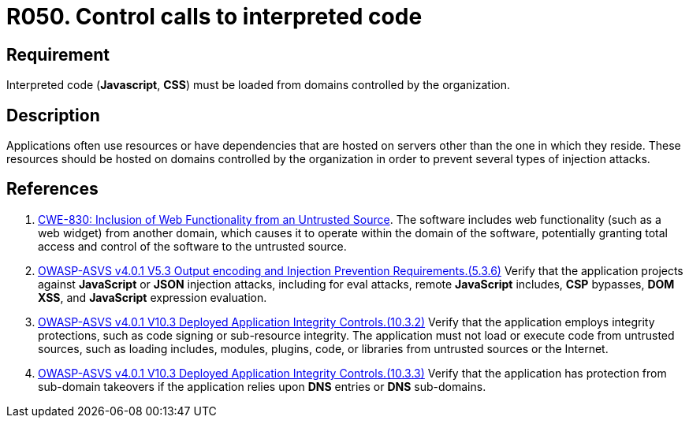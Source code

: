 :slug: rules/050/
:category: architecture
:description: This requirement establishes the importance of controlling the calls to interpreted code in order to avoid malicious code injections.
:keywords: Code, System, ASVS, CWE, Interpreted, JavaScript, Rules, Ethical Hacking, Pentesting
:rules: yes

= R050. Control calls to interpreted code

== Requirement

Interpreted code (*Javascript*, *CSS*) must be loaded from domains controlled
by the organization.

== Description

Applications often use resources or have dependencies that are hosted on
servers other than the one in which they reside.
These resources should be hosted on domains controlled by the organization
in order to prevent several types of injection attacks.

== References

. [[r1]] link:https://cwe.mitre.org/data/definitions/830.html[CWE-830: Inclusion of Web Functionality from an Untrusted Source].
The software includes web functionality (such as a web widget) from another
domain,
which causes it to operate within the domain of the software,
potentially granting total access and control of the software to the untrusted
source.

. [[r2]] link:https://owasp.org/www-project-application-security-verification-standard/[OWASP-ASVS v4.0.1
V5.3 Output encoding and Injection Prevention Requirements.(5.3.6)]
Verify that the application projects against *JavaScript* or *JSON* injection
attacks,
including for eval attacks, remote *JavaScript* includes, *CSP* bypasses,
**DOM XSS**, and *JavaScript* expression evaluation.

. [[r3]] link:https://owasp.org/www-project-application-security-verification-standard/[OWASP-ASVS v4.0.1
V10.3 Deployed Application Integrity Controls.(10.3.2)]
Verify that the application employs integrity protections,
such as code signing or sub-resource integrity.
The application must not load or execute code from untrusted sources,
such as loading includes, modules, plugins, code, or libraries from untrusted
sources or the Internet.

. [[r4]] link:https://owasp.org/www-project-application-security-verification-standard/[OWASP-ASVS v4.0.1
V10.3 Deployed Application Integrity Controls.(10.3.3)]
Verify that the application has protection from sub-domain takeovers if the
application relies upon *DNS* entries or *DNS* sub-domains.
